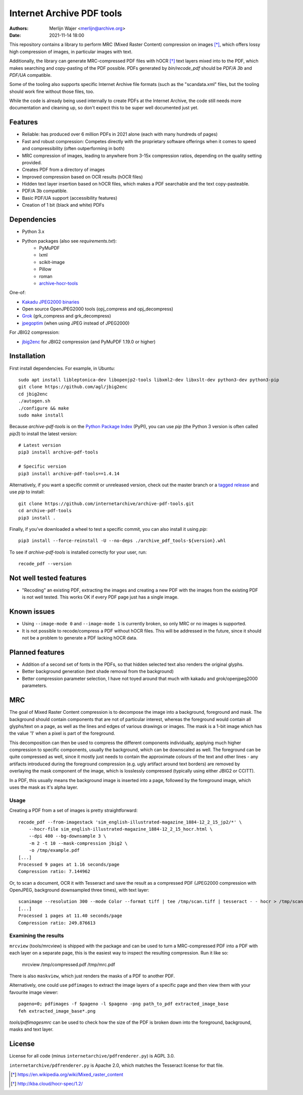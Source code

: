 Internet Archive PDF tools
##########################

:authors: - Merlijn Wajer <merlijn@archive.org>
:date: 2021-11-14 18:00

This repository contains a library to perform MRC (Mixed Raster Content)
compression on images [*]_, which offers lossy high compression of images, in
particular images with text.

Additionally, the library can generate MRC-compressed PDF files with hOCR [*]_
text layers mixed into to the PDF, which makes searching and copy-pasting of the
PDF possible. PDFs generated by `bin/recode_pdf` should be `PDF/A 3b` and
`PDF/UA` compatible.

Some of the tooling also supports specific Internet Archive file formats (such
as the "scandata.xml" files, but the tooling should work fine without those
files, too.

While the code is already being used internally to create PDFs at the Internet
Archive, the code still needs more documentation and cleaning up, so don't
expect this to be super well documented just yet.


Features
========

* Reliable: has produced over 6 million PDFs in 2021 alone (each with many
  hundreds of pages)
* Fast and robust compression: Competes directly with the proprietary software
  offerings when it comes to speed and compressibility (often outperforming in
  both)
* MRC compression of images, leading to anywhere from 3-15x compression ratios,
  depending on the quality setting provided.
* Creates PDF from a directory of images
* Improved compression based on OCR results (hOCR files)
* Hidden text layer insertion based on hOCR files, which makes a PDF searchable
  and the text copy-pasteable.
* PDF/A 3b compatible.
* Basic PDF/UA support (accessibility features)
* Creation of 1 bit (black and white) PDFs


Dependencies
============

* Python 3.x
* Python packages (also see `requirements.txt`):
    - PyMuPDF
    - lxml
    - scikit-image
    - Pillow
    - roman
    - `archive-hocr-tools <https://github.com/internetarchive/archive-hocr-tools>`_


One-of:

* `Kakadu JPEG2000 binaries <https://kakadusoftware.com/>`_
* Open source OpenJPEG2000 tools (opj_compress and opj_decompress)
* `Grok <https://github.com/GrokImageCompression/grok/>`_ (grk_compress and grk_decompress)
* `jpegoptim <https://github.com/tjko/jpegoptim>`_ (when using JPEG instead of JPEG2000)

For JBIG2 compression:

* `jbig2enc <https://github.com/agl/jbig2enc>`_ for JBIG2 compression (and PyMuPDF 1.19.0 or higher)


Installation
============

First install dependencies. For example, in Ubuntu::


    sudo apt install libleptonica-dev libopenjp2-tools libxml2-dev libxslt-dev python3-dev python3-pip
    git clone https://github.com/agl/jbig2enc
    cd jbig2enc
    ./autogen.sh
    ./configure && make
    sudo make install


Because `archive-pdf-tools` is on the `Python Package Index <https://pypi.org/project/archive-pdf-tools/>`_ (PyPI), you can use `pip` (the Python 3 version is often called `pip3`) to install the latest version::


    # Latest version
    pip3 install archive-pdf-tools
    
    # Specific version
    pip3 install archive-pdf-tools==1.4.14


Alternatively, if you want a specific commit or unreleased version, check out the master branch or a `tagged release <https://github.com/internetarchive/archive-pdf-tools/tags>`_ and use `pip` to install::


    git clone https://github.com/internetarchive/archive-pdf-tools.git
    cd archive-pdf-tools
    pip3 install .


Finally, if you've downloaded a wheel to test a specific commit, you can also install it using `pip`::


    pip3 install --force-reinstall -U --no-deps ./archive_pdf_tools-${version}.whl


To see if `archive-pdf-tools` is installed correctly for your user, run::


    recode_pdf --version



Not well tested features
========================

* "Recoding" an existing PDF, extracting the images and creating a new PDF with
  the images from the existing PDF is not well tested. This works OK if every
  PDF page just has a single image.


Known issues
============

* Using ``--image-mode 0`` and ``--image-mode 1`` is currently broken, so only
  MRC or no images is supported.
* It is not possible to recode/compress a PDF without hOCR files. This will be
  addressed in the future, since it should not be a problem to generate a PDF
  lacking hOCR data.


Planned features
================

* Addition of a second set of fonts in the PDFs, so that hidden selected text
  also renders the original glyphs.
* Better background generation (text shade removal from the background)
* Better compression parameter selection, I have not toyed around that much with
  kakadu and grok/openjpeg2000 parameters.


MRC
===

The goal of Mixed Raster Content compression is to decompose the image into a
background, foreground and mask. The background should contain components that
are not of particular interest, whereas the foreground would contain all
glyphs/text on a page, as well as the lines and edges of various drawings or
images. The mask is a 1-bit image which has the value '1' when a pixel is part
of the foreground.

This decomposition can then be used to compress the different components
individually, applying much higher compression to specific components, usually
the background, which can be downscaled as well. The foreground can be quite
compressed as well, since it mostly just needs to contain the approximate
colours of the text and other lines - any artifacts introduced during the
foreground compression (e.g. ugly artifact around text borders) are removed by
overlaying the mask component of the image, which is losslessly compressed
(typically using either JBIG2 or CCITT).

In a PDF, this usually means the background image is inserted into a page,
followed by the foreground image, which uses the mask as it's alpha layer.

Usage
-----

Creating a PDF from a set of images is pretty straightforward::


    recode_pdf --from-imagestack 'sim_english-illustrated-magazine_1884-12_2_15_jp2/*' \
        --hocr-file sim_english-illustrated-magazine_1884-12_2_15_hocr.html \
        --dpi 400 --bg-downsample 3 \
        -m 2 -t 10 --mask-compression jbig2 \
        -o /tmp/example.pdf
    [...]
    Processed 9 pages at 1.16 seconds/page
    Compression ratio: 7.144962



Or, to scan a document, OCR it with Tesseract and save the result as a compressed PDF
(JPEG2000 compression with OpenJPEG, background downsampled three times), with
text layer::

    scanimage --resolution 300 --mode Color --format tiff | tee /tmp/scan.tiff | tesseract - - hocr > /tmp/scan.hocr ; recode_pdf -v -J openjpeg --bg-downsample 3 --from-imagestack /tmp/scan.tiff --hocr-file /tmp/scan.hocr -o /tmp/scan.pdf
    [...]
    Processed 1 pages at 11.40 seconds/page
    Compression ratio: 249.876613


Examining the results
---------------------

``mrcview`` (tools/mrcview) is shipped with the package and can be used to turn a
MRC-compressed PDF into a PDF with each layer on a separate page, this is the
easiest way to inspect the resulting compression. Run it like so:

    mrcview /tmp/compressed.pdf /tmp/mrc.pdf

There is also ``maskview``, which just renders the masks of a PDF to another PDF.

Alternatively, one could use ``pdfimages`` to extract the image layers of a
specific page and then view them with your favourite image viewer::

    pageno=0; pdfimages -f $pageno -l $pageno -png path_to_pdf extracted_image_base
    feh extracted_image_base*.png

`tools/pdfimagesmrc` can be used to check how the size of the PDF
is broken down into the foreground, background, masks and text layer.

License
=======

License for all code (minus ``internetarchive/pdfrenderer.py``) is AGPL 3.0.

``internetarchive/pdfrenderer.py`` is Apache 2.0, which matches the Tesseract
license for that file.


.. [*] https://en.wikipedia.org/wiki/Mixed_raster_content
.. [*] http://kba.cloud/hocr-spec/1.2/

